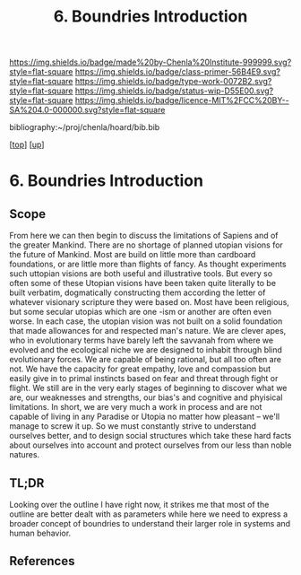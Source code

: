 #   -*- mode: org; fill-column: 60 -*-

#+TITLE: 6. Boundries Introduction
#+STARTUP: showall
#+TOC: headlines 4
#+PROPERTY: filename

[[https://img.shields.io/badge/made%20by-Chenla%20Institute-999999.svg?style=flat-square]] 
[[https://img.shields.io/badge/class-primer-56B4E9.svg?style=flat-square]]
[[https://img.shields.io/badge/type-work-0072B2.svg?style=flat-square]]
[[https://img.shields.io/badge/status-wip-D55E00.svg?style=flat-square]]
[[https://img.shields.io/badge/licence-MIT%2FCC%20BY--SA%204.0-000000.svg?style=flat-square]]

bibliography:~/proj/chenla/hoard/bib.bib

[[[../../index.org][top]]] [[[./index.org][up]]]


* 6. Boundries Introduction
:PROPERTIES:
:CUSTOM_ID:
:Name:     /home/deerpig/proj/chenla/warp/01/06/intro.org
:Created:  2018-05-01T17:27@Prek Leap (11.642600N-104.919210W)
:ID:       993594f2-9332-4da3-b9d6-84fcb5800c8b
:VER:      578442504.546867026
:GEO:      48P-491193-1287029-15
:BXID:     proj:YRA3-4585
:Class:    primer
:Type:     work
:Status:   wip
:Licence:  MIT/CC BY-SA 4.0
:END:

** Scope

From here we can then begin to discuss the limitations of
Sapiens and of the greater Mankind.  There are no shortage
of planned utopian visions for the future of Mankind.  Most
are build on little more than cardboard foundations, or are
little more than flights of fancy.  As thought experiments
such uttopian visions are both useful and illustrative
tools.  But every so often some of these Utopian visions
have been taken quite literally to be built verbatim,
dogmatically constructing them according the letter of
whatever visionary scripture they were based on.  Most have
been religious, but some secular utopias which are one -ism
or another are often even worse.  In each case, the utopian
vision was not built on a solid foundation that made
allowances for and respected man's nature.  We are clever
apes, who in evolutionary terms have barely left the
savvanah from where we evolved and the ecological niche we
are designed to inhabit through blind evolutionary forces.
We are capable of being rational, but all too often are not.
We have the capacity for great empathy, love and compassion
but easily give in to primal instincts based on fear and
threat through fight or flight.  We still are in the very
early stages of beginning to discover what we are, our
weaknesses and strengths, our bias's and cognitive and
phyisical limitations.  In short, we are very much a work in
process and are not capable of living in any Paradise or
Utopia no matter how pleasant -- we'll manage to screw it
up.  So we must constantly strive to understand ourselves
better, and to design social structures which take these
hard facts about ourselves into account and protect
ourselves from our less than noble natures.

** TL;DR

Looking over the outline I have right now, it strikes me
that most of the outline are better dealt with as parameters
while here we need to express a broader concept of boundries
to understand their larger role in systems and human
behavior.





** References

